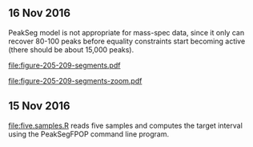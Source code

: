 ** 16 Nov 2016

PeakSeg model is not appropriate for mass-spec data, since it only can
recover 80-100 peaks before equality constraints start becoming
active (there should be about 15,000 peaks).

[[file:figure-205-209-segments.pdf]]

[[file:figure-205-209-segments-zoom.pdf]]

** 15 Nov 2016

[[file:five.samples.R]] reads five samples and computes the target
interval using the PeakSegFPOP command line program.
